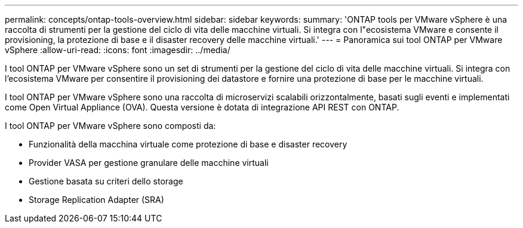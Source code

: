 ---
permalink: concepts/ontap-tools-overview.html 
sidebar: sidebar 
keywords:  
summary: 'ONTAP tools per VMware vSphere è una raccolta di strumenti per la gestione del ciclo di vita delle macchine virtuali. Si integra con l"ecosistema VMware e consente il provisioning, la protezione di base e il disaster recovery delle macchine virtuali.' 
---
= Panoramica sui tool ONTAP per VMware vSphere
:allow-uri-read: 
:icons: font
:imagesdir: ../media/


[role="lead"]
I tool ONTAP per VMware vSphere sono un set di strumenti per la gestione del ciclo di vita delle macchine virtuali. Si integra con l'ecosistema VMware per consentire il provisioning dei datastore e fornire una protezione di base per le macchine virtuali.

I tool ONTAP per VMware vSphere sono una raccolta di microservizi scalabili orizzontalmente, basati sugli eventi e implementati come Open Virtual Appliance (OVA). Questa versione è dotata di integrazione API REST con ONTAP.

I tool ONTAP per VMware vSphere sono composti da:

* Funzionalità della macchina virtuale come protezione di base e disaster recovery
* Provider VASA per gestione granulare delle macchine virtuali
* Gestione basata su criteri dello storage
* Storage Replication Adapter (SRA)

